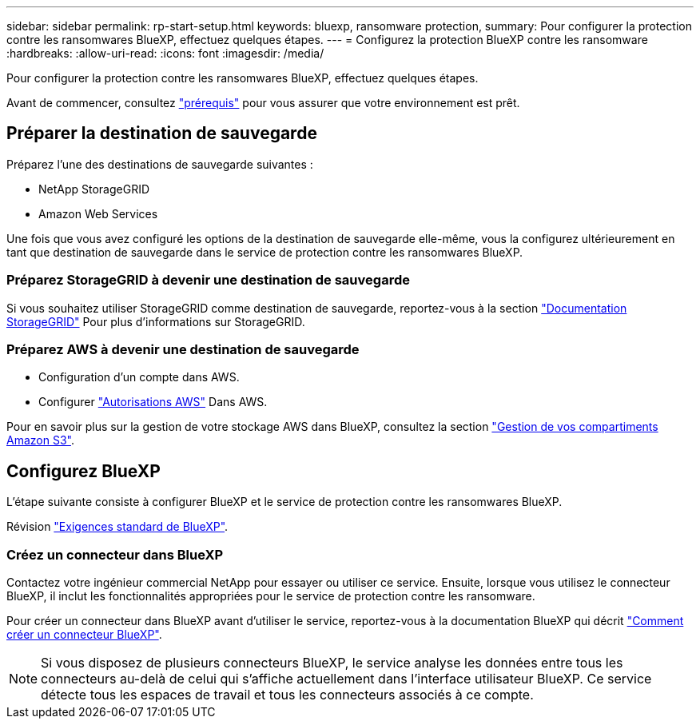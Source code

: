 ---
sidebar: sidebar 
permalink: rp-start-setup.html 
keywords: bluexp, ransomware protection, 
summary: Pour configurer la protection contre les ransomwares BlueXP, effectuez quelques étapes. 
---
= Configurez la protection BlueXP contre les ransomware
:hardbreaks:
:allow-uri-read: 
:icons: font
:imagesdir: /media/


[role="lead"]
Pour configurer la protection contre les ransomwares BlueXP, effectuez quelques étapes.

Avant de commencer, consultez link:rp-start-prerequisites.html["prérequis"] pour vous assurer que votre environnement est prêt.



== Préparer la destination de sauvegarde

Préparez l'une des destinations de sauvegarde suivantes :

* NetApp StorageGRID
* Amazon Web Services


Une fois que vous avez configuré les options de la destination de sauvegarde elle-même, vous la configurez ultérieurement en tant que destination de sauvegarde dans le service de protection contre les ransomwares BlueXP.



=== Préparez StorageGRID à devenir une destination de sauvegarde

Si vous souhaitez utiliser StorageGRID comme destination de sauvegarde, reportez-vous à la section https://docs.netapp.com/us-en/storagegrid-117/index.html["Documentation StorageGRID"^] Pour plus d'informations sur StorageGRID.



=== Préparez AWS à devenir une destination de sauvegarde

* Configuration d'un compte dans AWS.
* Configurer https://docs.netapp.com/us-en/bluexp-setup-admin/reference-permissions.html["Autorisations AWS"^] Dans AWS.


Pour en savoir plus sur la gestion de votre stockage AWS dans BlueXP, consultez la section https://docs.netapp.com/us-en/bluexp-setup-admin/task-viewing-amazon-s3.html["Gestion de vos compartiments Amazon S3"^].



== Configurez BlueXP

L'étape suivante consiste à configurer BlueXP et le service de protection contre les ransomwares BlueXP.

Révision https://docs.netapp.com/us-en/cloud-manager-setup-admin/reference-checklist-cm.html["Exigences standard de BlueXP"^].



=== Créez un connecteur dans BlueXP

Contactez votre ingénieur commercial NetApp pour essayer ou utiliser ce service. Ensuite, lorsque vous utilisez le connecteur BlueXP, il inclut les fonctionnalités appropriées pour le service de protection contre les ransomware.

Pour créer un connecteur dans BlueXP avant d'utiliser le service, reportez-vous à la documentation BlueXP qui décrit https://docs.netapp.com/us-en/cloud-manager-setup-admin/concept-connectors.html["Comment créer un connecteur BlueXP"^].


NOTE: Si vous disposez de plusieurs connecteurs BlueXP, le service analyse les données entre tous les connecteurs au-delà de celui qui s'affiche actuellement dans l'interface utilisateur BlueXP. Ce service détecte tous les espaces de travail et tous les connecteurs associés à ce compte.
